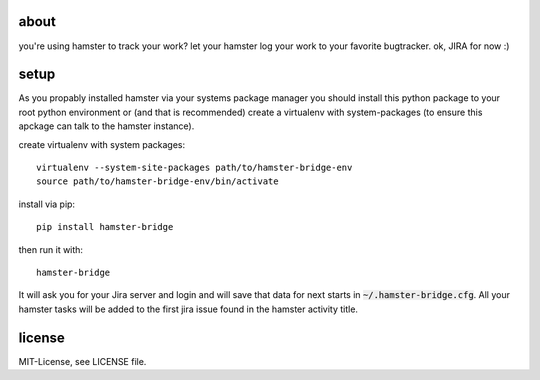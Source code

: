 about
=====
you're using hamster to track your work? let your hamster log your work to your favorite bugtracker. ok, JIRA for now :)

setup
=====
As you propably installed hamster via your systems package manager you should install this python package to your root
python environment or (and that is recommended) create a virtualenv with system-packages (to ensure this apckage can
talk to the hamster instance).

create virtualenv with system packages::

    virtualenv --system-site-packages path/to/hamster-bridge-env
    source path/to/hamster-bridge-env/bin/activate

install via pip::

    pip install hamster-bridge

then run it with::

    hamster-bridge

It will ask you for your Jira server and login and will save that data for next starts in :code:`~/.hamster-bridge.cfg`.
All your hamster tasks will be added to the first jira issue found in the hamster activity title.

license
=======
MIT-License, see LICENSE file.
